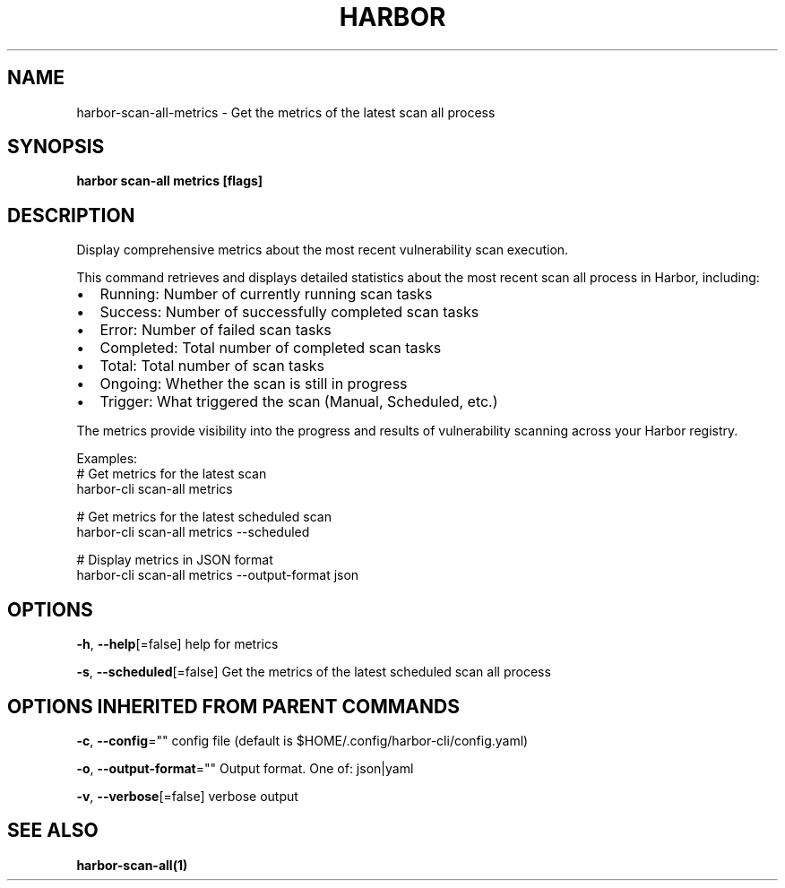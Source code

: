 .nh
.TH "HARBOR" "1"  "Harbor Community" "Harbor User Manuals"

.SH NAME
harbor-scan-all-metrics - Get the metrics of the latest scan all process


.SH SYNOPSIS
\fBharbor scan-all metrics [flags]\fP


.SH DESCRIPTION
Display comprehensive metrics about the most recent vulnerability scan execution.

.PP
This command retrieves and displays detailed statistics about the most recent scan all
process in Harbor, including:
.IP \(bu 2
Running: Number of currently running scan tasks
.IP \(bu 2
Success: Number of successfully completed scan tasks
.IP \(bu 2
Error: Number of failed scan tasks
.IP \(bu 2
Completed: Total number of completed scan tasks
.IP \(bu 2
Total: Total number of scan tasks
.IP \(bu 2
Ongoing: Whether the scan is still in progress
.IP \(bu 2
Trigger: What triggered the scan (Manual, Scheduled, etc.)

.PP
The metrics provide visibility into the progress and results of vulnerability scanning across your Harbor registry.

.PP
Examples:
  # Get metrics for the latest scan
  harbor-cli scan-all metrics

.PP
# Get metrics for the latest scheduled scan
  harbor-cli scan-all metrics --scheduled

.PP
# Display metrics in JSON format
  harbor-cli scan-all metrics --output-format json


.SH OPTIONS
\fB-h\fP, \fB--help\fP[=false]
	help for metrics

.PP
\fB-s\fP, \fB--scheduled\fP[=false]
	Get the metrics of the latest scheduled scan all process


.SH OPTIONS INHERITED FROM PARENT COMMANDS
\fB-c\fP, \fB--config\fP=""
	config file (default is $HOME/.config/harbor-cli/config.yaml)

.PP
\fB-o\fP, \fB--output-format\fP=""
	Output format. One of: json|yaml

.PP
\fB-v\fP, \fB--verbose\fP[=false]
	verbose output


.SH SEE ALSO
\fBharbor-scan-all(1)\fP